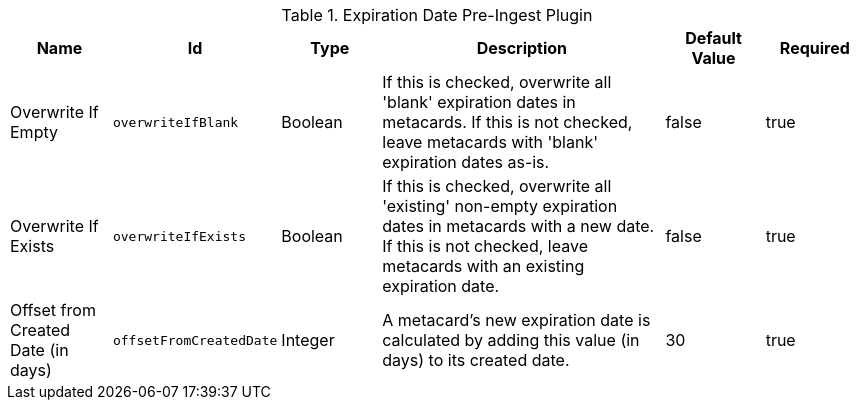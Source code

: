 .[[org.codice.ddf.catalog.plugin.expiration.ExpirationDatePlugin]]Expiration Date Pre-Ingest Plugin
[cols="1,1m,1,3,1,1" options="header"]
|===

|Name
|Id
|Type
|Description
|Default Value
|Required

|Overwrite If Empty
|overwriteIfBlank
|Boolean
|If this is checked, overwrite all 'blank' expiration dates in metacards. If this is not checked, leave metacards with 'blank' expiration dates as-is.
|false
|true

| Overwrite If Exists
| overwriteIfExists
| Boolean
| If this is checked, overwrite all 'existing' non-empty expiration dates in metacards with a new date. If this is not checked, leave metacards with an existing expiration date.
| false
| true

| Offset from Created Date (in days)
| offsetFromCreatedDate
| Integer
| A metacard's new expiration date is calculated by adding this value (in days) to its created date.
| 30
| true

|===

